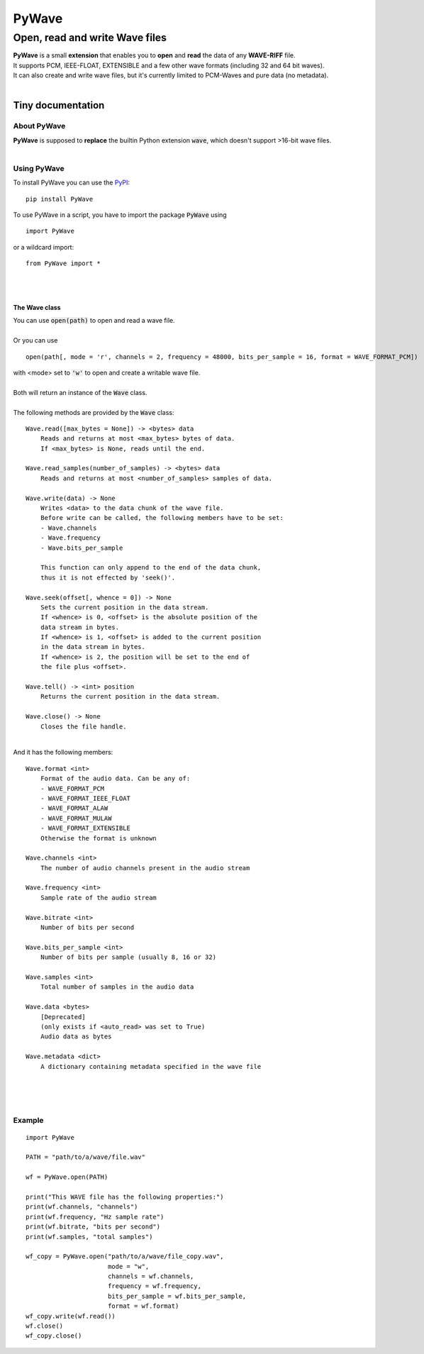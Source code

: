 
######
PyWave
######

********************************
Open\, read and write Wave files
********************************
| **PyWave** is a small **extension** that enables you to **open** and **read** the data of any **WAVE\-RIFF** file\.
| It supports PCM\, IEEE\-FLOAT\, EXTENSIBLE and a few other wave formats \(including 32 and 64 bit waves\)\.
| It can also create and write wave files\, but it\'s currently limited to PCM\-Waves and pure data \(no metadata\)\.
| 

Tiny documentation
==================

About PyWave
------------
| **PyWave** is supposed to **replace** the builtin Python extension :code:`wave`\, which doesn\'t support \>16\-bit wave files\.
| 

Using PyWave
------------
| To install PyWave you can use the `PyPI <https://packaging.python.org/tutorials/installing-packages/>`_\:


::

    pip install PyWave

 
| To use PyWave in a script\, you have to import the package :code:`PyWave` using


::

    import PyWave

 
| or a wildcard import\:


::

    from PyWave import *

 
| 
| 

The Wave class
^^^^^^^^^^^^^^
| You can use :code:`open(path)` to open and read a wave file\.
| 
| Or you can use


::

    
    open(path[, mode = 'r', channels = 2, frequency = 48000, bits_per_sample = 16, format = WAVE_FORMAT_PCM])

  
| with \<mode\> set to :code:`'w'` to open and create a writable wave file\.
| 
| Both will return an instance of the :code:`Wave` class\.
| 
| The following methods are provided by the :code:`Wave` class\:


::

    
    Wave.read([max_bytes = None]) -> <bytes> data
        Reads and returns at most <max_bytes> bytes of data.
        If <max_bytes> is None, reads until the end.
    
    Wave.read_samples(number_of_samples) -> <bytes> data
        Reads and returns at most <number_of_samples> samples of data.
    
    Wave.write(data) -> None
        Writes <data> to the data chunk of the wave file.
        Before write can be called, the following members have to be set:
        - Wave.channels
        - Wave.frequency
        - Wave.bits_per_sample
    
        This function can only append to the end of the data chunk,
        thus it is not effected by 'seek()'.
    
    Wave.seek(offset[, whence = 0]) -> None
        Sets the current position in the data stream.
        If <whence> is 0, <offset> is the absolute position of the
        data stream in bytes.
        If <whence> is 1, <offset> is added to the current position
        in the data stream in bytes.
        If <whence> is 2, the position will be set to the end of
        the file plus <offset>.
    
    Wave.tell() -> <int> position
        Returns the current position in the data stream.
    
    Wave.close() -> None
        Closes the file handle.

 
|     
| And it has the following members\:


::

    
    Wave.format <int>
        Format of the audio data. Can be any of:
        - WAVE_FORMAT_PCM
        - WAVE_FORMAT_IEEE_FLOAT
        - WAVE_FORMAT_ALAW
        - WAVE_FORMAT_MULAW
        - WAVE_FORMAT_EXTENSIBLE
        Otherwise the format is unknown
    
    Wave.channels <int>
        The number of audio channels present in the audio stream
    
    Wave.frequency <int>
        Sample rate of the audio stream
    
    Wave.bitrate <int>
        Number of bits per second
    
    Wave.bits_per_sample <int>
        Number of bits per sample (usually 8, 16 or 32)
    
    Wave.samples <int>
        Total number of samples in the audio data
    
    Wave.data <bytes>
        [Deprecated]
        (only exists if <auto_read> was set to True)
        Audio data as bytes
    
    Wave.metadata <dict>
        A dictionary containing metadata specified in the wave file

 
| 
| 
| 

Example
-------


::

    
    import PyWave
    
    PATH = "path/to/a/wave/file.wav"
    
    wf = PyWave.open(PATH)
    
    print("This WAVE file has the following properties:")
    print(wf.channels, "channels")
    print(wf.frequency, "Hz sample rate")
    print(wf.bitrate, "bits per second")
    print(wf.samples, "total samples")
    
    wf_copy = PyWave.open("path/to/a/wave/file_copy.wav", 
                          mode = "w",
                          channels = wf.channels,
                          frequency = wf.frequency,
                          bits_per_sample = wf.bits_per_sample,
                          format = wf.format)
    wf_copy.write(wf.read())
    wf.close()
    wf_copy.close()

 